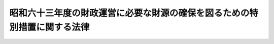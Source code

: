 .. _S63HO052:

==========================================================================
昭和六十三年度の財政運営に必要な財源の確保を図るための特別措置に関する法律
==========================================================================

.. raw:: html
    
    
    <b>昭和六十三年度の財政運営に必要な財源の確保を図るための特別措置に関する法律<br>
    （昭和六十三年五月二十日法律第五十二号）</b><br><br><div align="right">最終改正：平成一九年三月三一日法律第二三号</div><br><p>
    </p><div class="arttitle"><a name="1000000000000000000000000000000000000000000000000100000000000000000000000000000">（趣旨）</a>
    </div><div class="item"><b>第一条</b>
    <a name="1000000000000000000000000000000000000000000000000100000000001000000000000000000"></a>
    　この法律は、昭和六十三年度における国の財政収支が著しく不均衡な状況にあることにかんがみ、同年度の財政運営に必要な財源を確保し、もつて国民生活と国民経済の安定に資するため、同年度における公債の発行の特例に関する措置を定めるとともに、同年度における一般会計からの国債整理基金に充てるべき資金の繰入れ及び一般会計からの厚生保険特別会計健康勘定への繰入れの特例に関する措置を定めるものとする。
    </div>
    
    <p>
    </p><div class="arttitle"><a name="1000000000000000000000000000000000000000000000000200000000000000000000000000000">（特例公債の発行等）</a>
    </div><div class="item"><b>第二条</b>
    <a name="1000000000000000000000000000000000000000000000000200000000001000000000000000000"></a>
    　政府は、<a href="/cgi-bin/idxrefer.cgi?H_FILE=%8f%ba%93%f1%93%f1%96%40%8e%4f%8e%6c&amp;REF_NAME=%8d%e0%90%ad%96%40&amp;ANCHOR_F=&amp;ANCHOR_T=" target="inyo">財政法</a>
    （昭和二十二年法律第三十四号）<a href="/cgi-bin/idxrefer.cgi?H_FILE=%8f%ba%93%f1%93%f1%96%40%8e%4f%8e%6c&amp;REF_NAME=%91%e6%8e%6c%8f%f0%91%e6%88%ea%8d%80&amp;ANCHOR_F=1000000000000000000000000000000000000000000000000400000000001000000000000000000&amp;ANCHOR_T=1000000000000000000000000000000000000000000000000400000000001000000000000000000#1000000000000000000000000000000000000000000000000400000000001000000000000000000" target="inyo">第四条第一項</a>
    ただし書の規定により発行する公債のほか、昭和六十三年度の一般会計の歳出の財源に充てるため、予算をもつて国会の議決を経た金額の範囲内で、公債を発行することができる。
    </div>
    <div class="item"><b><a name="1000000000000000000000000000000000000000000000000200000000002000000000000000000">２</a>
    </b>
    　前項の規定による公債の発行は、昭和六十四年六月三十日までの間、行うことができる。この場合において、同年四月一日以後発行される同項の公債に係る収入は、昭和六十三年度所属の歳入とする。
    </div>
    <div class="item"><b><a name="1000000000000000000000000000000000000000000000000200000000003000000000000000000">３</a>
    </b>
    　政府は、第一項の議決を経ようとするときは、同項の公債の償還の計画を国会に提出しなければならない。
    </div>
    <div class="item"><b><a name="1000000000000000000000000000000000000000000000000200000000004000000000000000000">４</a>
    </b>
    　政府は、第一項の規定により発行した公債については、<a href="/cgi-bin/idxrefer.cgi?H_FILE=%95%bd%88%ea%8b%e3%96%40%93%f1%8e%4f&amp;REF_NAME=%93%c1%95%ca%89%ef%8c%76%82%c9%8a%d6%82%b7%82%e9%96%40%97%a5&amp;ANCHOR_F=&amp;ANCHOR_T=" target="inyo">特別会計に関する法律</a>
    （平成十九年法律第二十三号）<a href="/cgi-bin/idxrefer.cgi?H_FILE=%95%bd%88%ea%8b%e3%96%40%93%f1%8e%4f&amp;REF_NAME=%91%e6%8e%6c%8f%5c%98%5a%8f%f0%91%e6%88%ea%8d%80&amp;ANCHOR_F=1000000000000000000000000000000000000000000000004600000000001000000000000000000&amp;ANCHOR_T=1000000000000000000000000000000000000000000000004600000000001000000000000000000#1000000000000000000000000000000000000000000000004600000000001000000000000000000" target="inyo">第四十六条第一項</a>
    及び<a href="/cgi-bin/idxrefer.cgi?H_FILE=%95%bd%88%ea%8b%e3%96%40%93%f1%8e%4f&amp;REF_NAME=%91%e6%8e%6c%8f%5c%8e%b5%8f%f0&amp;ANCHOR_F=1000000000000000000000000000000000000000000000004700000000000000000000000000000&amp;ANCHOR_T=1000000000000000000000000000000000000000000000004700000000000000000000000000000#1000000000000000000000000000000000000000000000004700000000000000000000000000000" target="inyo">第四十七条</a>
    の規定による償還のための起債は、国の財政状況を勘案しつつ、できる限り行わないよう努めるものとする。
    </div>
    <div class="item"><b><a name="1000000000000000000000000000000000000000000000000200000000005000000000000000000">５</a>
    </b>
    　政府は、第一項の規定により発行した公債について<a href="/cgi-bin/idxrefer.cgi?H_FILE=%95%bd%88%ea%8b%e3%96%40%93%f1%8e%4f&amp;REF_NAME=%93%c1%95%ca%89%ef%8c%76%82%c9%8a%d6%82%b7%82%e9%96%40%97%a5%91%e6%8e%6c%8f%5c%98%5a%8f%f0%91%e6%88%ea%8d%80&amp;ANCHOR_F=1000000000000000000000000000000000000000000000004600000000001000000000000000000&amp;ANCHOR_T=1000000000000000000000000000000000000000000000004600000000001000000000000000000#1000000000000000000000000000000000000000000000004600000000001000000000000000000" target="inyo">特別会計に関する法律第四十六条第一項</a>
    又は<a href="/cgi-bin/idxrefer.cgi?H_FILE=%95%bd%88%ea%8b%e3%96%40%93%f1%8e%4f&amp;REF_NAME=%91%e6%8e%6c%8f%5c%8e%b5%8f%f0&amp;ANCHOR_F=1000000000000000000000000000000000000000000000004700000000000000000000000000000&amp;ANCHOR_T=1000000000000000000000000000000000000000000000004700000000000000000000000000000#1000000000000000000000000000000000000000000000004700000000000000000000000000000" target="inyo">第四十七条</a>
    の規定による償還のための起債を行つた場合においては、その速やかな減債に努めるものとする。
    </div>
    
    <p>
    </p><div class="arttitle"><a name="1000000000000000000000000000000000000000000000000300000000000000000000000000000">（一般会計からの国債整理基金に充てるべき資金の繰入れの特例）</a>
    </div><div class="item"><b>第三条</b>
    <a name="1000000000000000000000000000000000000000000000000300000000001000000000000000000"></a>
    　昭和六十三年度において、国債整理基金特別<a href="/cgi-bin/idxrefer.cgi?H_FILE=%8f%ba%93%f1%93%f1%96%40%8e%4f%8c%dc&amp;REF_NAME=%89%ef%8c%76%96%40%91%e6%93%f1%8f%f0%91%e6%88%ea%8d%80&amp;ANCHOR_F=1000000000000000000000000000000000000000000000000200000000001000000000000000000&amp;ANCHOR_T=1000000000000000000000000000000000000000000000000200000000001000000000000000000#1000000000000000000000000000000000000000000000000200000000001000000000000000000" target="inyo">会計法第二条第一項</a>
    の規定により一般会計から繰り入れるべき金額のうち国債の元金の償還に充てるべき金額については、<a href="/cgi-bin/idxrefer.cgi?H_FILE=%8f%ba%93%f1%93%f1%96%40%8e%4f%8c%dc&amp;REF_NAME=%93%af%8f%f0%91%e6%93%f1%8d%80&amp;ANCHOR_F=1000000000000000000000000000000000000000000000000200000000002000000000000000000&amp;ANCHOR_T=1000000000000000000000000000000000000000000000000200000000002000000000000000000#1000000000000000000000000000000000000000000000000200000000002000000000000000000" target="inyo">同条第二項</a>
    及び<a href="/cgi-bin/idxrefer.cgi?H_FILE=%8f%ba%93%f1%93%f1%96%40%8e%4f%8c%dc&amp;REF_NAME=%93%af%96%40%91%e6%93%f1%8f%f0%83%6d%93%f1%91%e6%88%ea%8d%80&amp;ANCHOR_F=1000000000000000000000000000000000000000000000000200200000001000000000000000000&amp;ANCHOR_T=1000000000000000000000000000000000000000000000000200200000001000000000000000000#1000000000000000000000000000000000000000000000000200200000001000000000000000000" target="inyo">同法第二条ノ二第一項</a>
    の規定は、適用しない。
    </div>
    
    <p>
    </p><div class="arttitle"><a name="1000000000000000000000000000000000000000000000000400000000000000000000000000000">（一般会計からの厚生保険特別会計健康勘定への繰入れの特例）</a>
    </div><div class="item"><b>第四条</b>
    <a name="1000000000000000000000000000000000000000000000000400000000001000000000000000000"></a>
    　政府は、昭和六十三年度における一般会計から厚生保険特別会計健康勘定への繰入れについては、同年度の<a href="/cgi-bin/idxrefer.cgi?H_FILE=%91%e5%88%ea%88%ea%96%40%8e%b5%81%5a&amp;REF_NAME=%8c%92%8d%4e%95%db%8c%af%96%40&amp;ANCHOR_F=&amp;ANCHOR_T=" target="inyo">健康保険法</a>
    （大正十一年法律第七十号）<a href="/cgi-bin/idxrefer.cgi?H_FILE=%91%e5%88%ea%88%ea%96%40%8e%b5%81%5a&amp;REF_NAME=%91%e6%8e%b5%8f%5c%8f%f0%83%6d%8e%4f%91%e6%88%ea%8d%80&amp;ANCHOR_F=1000000000000000000000000000000000000000000000007000300000001000000000000000000&amp;ANCHOR_T=1000000000000000000000000000000000000000000000007000300000001000000000000000000#1000000000000000000000000000000000000000000000007000300000001000000000000000000" target="inyo">第七十条ノ三第一項</a>
    及び<a href="/cgi-bin/idxrefer.cgi?H_FILE=%91%e5%88%ea%88%ea%96%40%8e%b5%81%5a&amp;REF_NAME=%91%e6%93%f1%8d%80&amp;ANCHOR_F=1000000000000000000000000000000000000000000000007000300000002000000000000000000&amp;ANCHOR_T=1000000000000000000000000000000000000000000000007000300000002000000000000000000#1000000000000000000000000000000000000000000000007000300000002000000000000000000" target="inyo">第二項</a>
    に規定する国庫補助に係るものについて、これらの額の合算額から六百五十億円を控除して、繰り入れるものとする。
    </div>
    <div class="item"><b><a name="1000000000000000000000000000000000000000000000000400000000002000000000000000000">２</a>
    </b>
    　政府は、後日、政府の管掌する健康保険事業の適正な運営が確保されるために、各年度における厚生保険特別会計健康勘定の収入支出の状況を勘案して、予算の定めるところにより、一般会計から当該勘定に六百五十億円に達するまでの金額を繰り入れる措置その他の適切な措置を講じなければならない。
    </div>
    
    
    <br><a name="5000000000000000000000000000000000000000000000000000000000000000000000000000000"></a>
    　　　<a name="5000000001000000000000000000000000000000000000000000000000000000000000000000000"><b>附　則</b></a>
    <br><p>
    　この法律は、公布の日から施行する。
    
    
    <br>　　　<a name="5000000002000000000000000000000000000000000000000000000000000000000000000000000"><b>附　則　（平成一九年三月三一日法律第二三号）　抄</b></a>
    <br></p><p>
    </p><div class="arttitle">（施行期日）</div>
    <div class="item"><b>第一条</b>
    　この法律は、平成十九年四月一日から施行し、平成十九年度の予算から適用する。ただし、次の各号に掲げる規定は、当該各号に定める日から施行し、第二条第一項第四号、第十六号及び第十七号、第二章第四節、第十六節及び第十七節並びに附則第四十九条から第六十五条までの規定は、平成二十年度の予算から適用する。
    </div>
    
    <p>
    </p><div class="arttitle">（罰則に関する経過措置）</div>
    <div class="item"><b>第三百九十一条</b>
    　この法律の施行前にした行為及びこの附則の規定によりなお従前の例によることとされる場合におけるこの法律の施行後にした行為に対する罰則の適用については、なお従前の例による。
    </div>
    
    <p>
    </p><div class="arttitle">（その他の経過措置の政令への委任）</div>
    <div class="item"><b>第三百九十二条</b>
    　附則第二条から第六十五条まで、第六十七条から第二百五十九条まで及び第三百八十二条から前条までに定めるもののほか、この法律の施行に関し必要となる経過措置は、政令で定める。
    </div>
    
    <br><br>